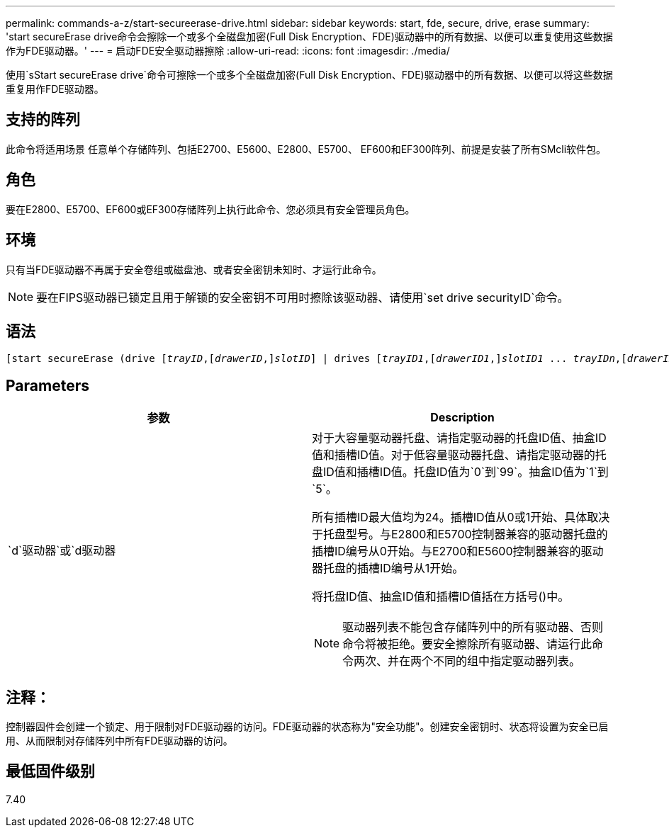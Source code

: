 ---
permalink: commands-a-z/start-secureerase-drive.html 
sidebar: sidebar 
keywords: start, fde, secure, drive, erase 
summary: 'start secureErase drive命令会擦除一个或多个全磁盘加密(Full Disk Encryption、FDE)驱动器中的所有数据、以便可以重复使用这些数据作为FDE驱动器。' 
---
= 启动FDE安全驱动器擦除
:allow-uri-read: 
:icons: font
:imagesdir: ./media/


[role="lead"]
使用`sStart secureErase drive`命令可擦除一个或多个全磁盘加密(Full Disk Encryption、FDE)驱动器中的所有数据、以便可以将这些数据重复用作FDE驱动器。



== 支持的阵列

此命令将适用场景 任意单个存储阵列、包括E2700、E5600、E2800、E5700、 EF600和EF300阵列、前提是安装了所有SMcli软件包。



== 角色

要在E2800、E5700、EF600或EF300存储阵列上执行此命令、您必须具有安全管理员角色。



== 环境

只有当FDE驱动器不再属于安全卷组或磁盘池、或者安全密钥未知时、才运行此命令。

[NOTE]
====
要在FIPS驱动器已锁定且用于解锁的安全密钥不可用时擦除该驱动器、请使用`set drive securityID`命令。

====


== 语法

[listing, subs="+macros"]
----
[start secureErase (drive pass:quotes[[_trayID_],pass:quotes[[_drawerID_,]]pass:quotes[_slotID_]] | drives pass:quotes[[_trayID1_],pass:quotes[[_drawerID1_,]]pass:quotes[_slotID1_] ... pass:quotes[_trayIDn_],pass:quotes[[_drawerIDn_,]]pass:quotes[_slotIDn_]])
----


== Parameters

[cols="2*"]
|===
| 参数 | Description 


 a| 
`d`驱动器`或`d驱动器
 a| 
对于大容量驱动器托盘、请指定驱动器的托盘ID值、抽盒ID值和插槽ID值。对于低容量驱动器托盘、请指定驱动器的托盘ID值和插槽ID值。托盘ID值为`0`到`99`。抽盒ID值为`1`到`5`。

所有插槽ID最大值均为24。插槽ID值从0或1开始、具体取决于托盘型号。与E2800和E5700控制器兼容的驱动器托盘的插槽ID编号从0开始。与E2700和E5600控制器兼容的驱动器托盘的插槽ID编号从1开始。

将托盘ID值、抽盒ID值和插槽ID值括在方括号()中。

[NOTE]
====
驱动器列表不能包含存储阵列中的所有驱动器、否则命令将被拒绝。要安全擦除所有驱动器、请运行此命令两次、并在两个不同的组中指定驱动器列表。

====
|===


== 注释：

控制器固件会创建一个锁定、用于限制对FDE驱动器的访问。FDE驱动器的状态称为"安全功能"。创建安全密钥时、状态将设置为安全已启用、从而限制对存储阵列中所有FDE驱动器的访问。



== 最低固件级别

7.40
